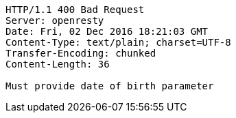 [source,http,options="nowrap"]
----
HTTP/1.1 400 Bad Request
Server: openresty
Date: Fri, 02 Dec 2016 18:21:03 GMT
Content-Type: text/plain; charset=UTF-8
Transfer-Encoding: chunked
Content-Length: 36

Must provide date of birth parameter
----